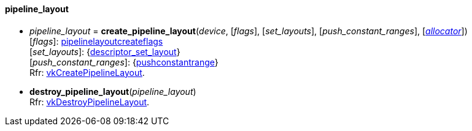 
[[pipeline_layout]]
==== pipeline_layout

[[create_pipeline_layout]]
* _pipeline_layout_ = *create_pipeline_layout*(_device_, [_flags_], [_set_layouts_], [_push_constant_ranges_], [<<allocators, _allocator_>>]) +
[small]#[_flags_]: <<pipelinelayoutcreateflags, pipelinelayoutcreateflags>> +
[_set_layouts_]: {<<descriptor_set_layout, descriptor_set_layout>>} +
[_push_constant_ranges_]: {<<pushconstantrange, pushconstantrange>>} +
Rfr: https://www.khronos.org/registry/vulkan/specs/1.0-extensions/html/vkspec.html#vkCreatePipelineLayout[vkCreatePipelineLayout].#

[[destroy_pipeline_layout]]
* *destroy_pipeline_layout*(_pipeline_layout_) +
[small]#Rfr: https://www.khronos.org/registry/vulkan/specs/1.0-extensions/html/vkspec.html#vkDestroyPipelineLayout[vkDestroyPipelineLayout].#

